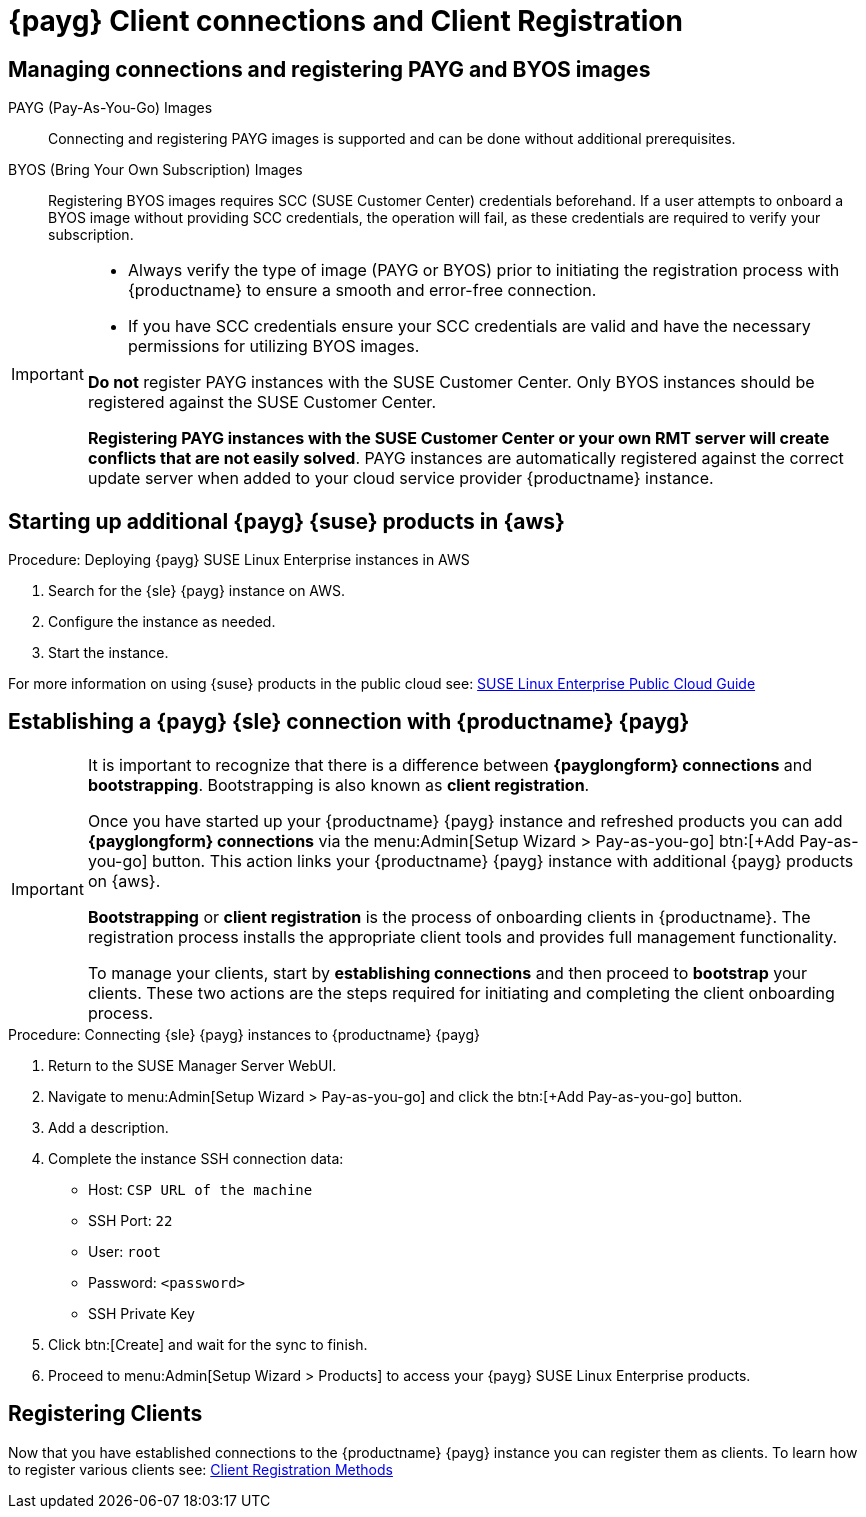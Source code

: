 = {payg} Client connections and Client Registration

== Managing connections and registering PAYG and BYOS images

PAYG (Pay-As-You-Go) Images::
Connecting and registering PAYG images is supported and can be done without additional prerequisites.


BYOS (Bring Your Own Subscription) Images::
Registering BYOS images requires SCC (SUSE Customer Center) credentials beforehand. If a user attempts to onboard a BYOS image without providing SCC credentials, the operation will fail, as these credentials are required to verify your subscription.

[IMPORTANT]
====
* Always verify the type of image (PAYG or BYOS) prior to initiating the registration process with {productname} to ensure a smooth and error-free connection.

* If you have SCC credentials ensure your SCC credentials are valid and have the necessary permissions for utilizing BYOS images.

**Do not** register PAYG instances with the SUSE Customer Center.
Only BYOS instances should be registered against the SUSE Customer Center.

**Registering PAYG instances with the SUSE Customer Center or your own RMT server will create conflicts that are not easily solved**.  PAYG instances are automatically registered against the correct update server when added to your cloud service provider {productname} instance.
====

== Starting up additional {payg} {suse} products in {aws}

.Procedure: Deploying {payg} SUSE Linux Enterprise instances in AWS

. Search for the {sle} {payg} instance on AWS.

. Configure the instance as needed.

. Start the instance.

For more information on using {suse} products in the public cloud see: link:https://documentation.suse.com/sle-public-cloud/all/html/public-cloud/cha-intro.html[SUSE Linux Enterprise Public Cloud Guide]


== Establishing a {payg} {sle} connection with {productname} {payg}

[IMPORTANT]
====
It is important to recognize that there is a difference between **{payglongform} connections** and **bootstrapping**. Bootstrapping is also known as **client registration**.

Once you have started up your {productname} {payg} instance and refreshed products you can add **{payglongform} connections** via the menu:Admin[Setup Wizard > Pay-as-you-go] btn:[+Add Pay-as-you-go] button. This action links your {productname} {payg} instance with additional {payg} products on {aws}. 

**Bootstrapping** or **client registration** is the process of onboarding clients in {productname}. The registration process installs the appropriate client tools and provides full management functionality.

To manage your clients, start by **establishing connections** and then proceed to **bootstrap** your clients. These two actions are the steps required for initiating and completing the client onboarding process.
====

.Procedure: Connecting {sle} {payg} instances to {productname} {payg}

. Return to the SUSE Manager Server WebUI.

. Navigate to menu:Admin[Setup Wizard > Pay-as-you-go] and click the btn:[+Add Pay-as-you-go] button.

. Add a description.

. Complete the instance SSH connection data:
  * Host: `CSP URL of the machine`
  * SSH Port: `22`
  * User: `root`
  * Password: `<password>`
  * SSH Private Key

. Click btn:[Create] and wait for the sync to finish.

. Proceed to menu:Admin[Setup Wizard > Products] to access your {payg} SUSE Linux Enterprise products.

== Registering Clients

Now that you have established connections to the {productname} {payg} instance you can register them as clients. To learn how to register various clients see: xref:client-configuration:registration-methods.adoc[Client Registration Methods]





